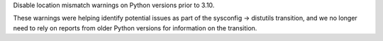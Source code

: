 Disable location mismatch warnings on Python versions prior to 3.10.

These warnings were helping identify potential issues as part of the sysconfig -> distutils transition, and we no longer need to rely on reports from older Python versions for information on the transition.
